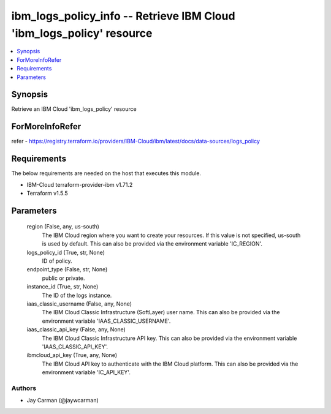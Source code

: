 
ibm_logs_policy_info -- Retrieve IBM Cloud 'ibm_logs_policy' resource
=====================================================================

.. contents::
   :local:
   :depth: 1


Synopsis
--------

Retrieve an IBM Cloud 'ibm_logs_policy' resource


ForMoreInfoRefer
----------------
refer - https://registry.terraform.io/providers/IBM-Cloud/ibm/latest/docs/data-sources/logs_policy

Requirements
------------
The below requirements are needed on the host that executes this module.

- IBM-Cloud terraform-provider-ibm v1.71.2
- Terraform v1.5.5



Parameters
----------

  region (False, any, us-south)
    The IBM Cloud region where you want to create your resources. If this value is not specified, us-south is used by default. This can also be provided via the environment variable 'IC_REGION'.


  logs_policy_id (True, str, None)
    ID of policy.


  endpoint_type (False, str, None)
    public or private.


  instance_id (True, str, None)
    The ID of the logs instance.


  iaas_classic_username (False, any, None)
    The IBM Cloud Classic Infrastructure (SoftLayer) user name. This can also be provided via the environment variable 'IAAS_CLASSIC_USERNAME'.


  iaas_classic_api_key (False, any, None)
    The IBM Cloud Classic Infrastructure API key. This can also be provided via the environment variable 'IAAS_CLASSIC_API_KEY'.


  ibmcloud_api_key (True, any, None)
    The IBM Cloud API key to authenticate with the IBM Cloud platform. This can also be provided via the environment variable 'IC_API_KEY'.













Authors
~~~~~~~

- Jay Carman (@jaywcarman)

